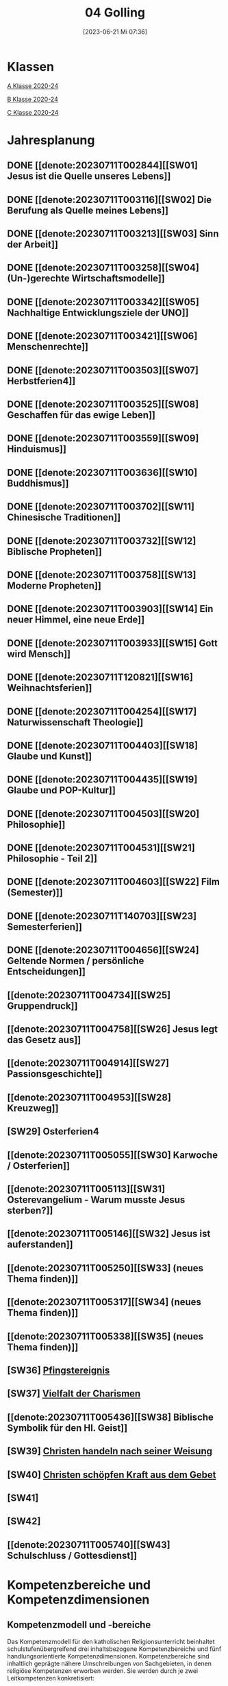 #+title:      04 Golling
#+date:       [2023-06-21 Mi 07:36]
#+filetags:   :04:plan:Project:
#+identifier: 20230621T073603
#+STARTUP: showall
#+CATEGORY: Topic 04

* Klassen
[[denote:20221228T204513][A Klasse 2020-24]]

[[denote:20221230T193718][B Klasse 2020-24]]

[[denote:20221228T204149][C Klasse 2020-24]]

* Jahresplanung

** DONE [[denote:20230711T002844][[SW01] Jesus ist die Quelle unseres Lebens]]
CLOSED: [2023-09-25 Mo 10:33]
:LOGBOOK:
- State "DONE"       from              [2023-09-25 Mo 10:33]
:END:

** DONE [[denote:20230711T003116][[SW02] Die Berufung als Quelle meines Lebens]]
CLOSED: [2023-09-25 Mo 08:33] SCHEDULED: <2023-09-18 Mo>
:LOGBOOK:
- State "DONE"       from              [2023-09-25 Mo 08:33]
:END:

** DONE [[denote:20230711T003213][[SW03] Sinn der Arbeit]]
CLOSED: [2023-09-30 Sa 12:04] SCHEDULED: <2023-09-25 Mo>
:LOGBOOK:
- State "DONE"       from              [2023-09-30 Sa 12:04]
:END:

** DONE [[denote:20230711T003258][[SW04] (Un-)gerechte Wirtschaftsmodelle]]
CLOSED: [2023-10-07 Sa 23:04] SCHEDULED: <2023-10-02 Mo>
:LOGBOOK:
- State "DONE"       from              [2023-10-07 Sa 23:04]
:END:

** DONE [[denote:20230711T003342][[SW05] Nachhaltige Entwicklungsziele der UNO]]
CLOSED: [2023-10-16 Mo 08:50] SCHEDULED: <2023-10-09 Mo>
:LOGBOOK:
- State "DONE"       from              [2023-10-16 Mo 08:50]
:END:

** DONE [[denote:20230711T003421][[SW06] Menschenrechte]]
CLOSED: [2023-10-21 Sa 10:58] SCHEDULED: <2023-10-16 Mo>
:LOGBOOK:
- State "DONE"       from              [2023-10-21 Sa 10:58]
:END:

** DONE [[denote:20230711T003503][[SW07] Herbstferien4]]
CLOSED: [2023-11-02 Do 10:49] SCHEDULED: <2023-10-23 Mo>
:LOGBOOK:
- State "DONE"       from              [2023-11-02 Do 10:49]
:END:

** DONE [[denote:20230711T003525][[SW08] Geschaffen für das ewige Leben]]
CLOSED: [2023-11-02 Do 10:50] SCHEDULED: <2023-10-30 Mo>
:LOGBOOK:
- State "DONE"       from              [2023-11-02 Do 10:50]
:END:

** DONE [[denote:20230711T003559][[SW09] Hinduismus]]
CLOSED: [2023-11-13 Mo 09:40] SCHEDULED: <2023-11-06 Mo>
:LOGBOOK:
- State "DONE"       from              [2023-11-13 Mo 09:40]
:END:

** DONE [[denote:20230711T003636][[SW10] Buddhismus]]
CLOSED: [2023-11-23 Do 08:27] SCHEDULED: <2023-11-13 Mo>
:LOGBOOK:
- State "DONE"       from              [2023-11-23 Do 08:27]
:END:

** DONE [[denote:20230711T003702][[SW11] Chinesische Traditionen]]
CLOSED: [2023-11-27 Mo 08:40] SCHEDULED: <2023-11-20 Mo>
:LOGBOOK:
- State "DONE"       from              [2023-11-27 Mo 08:40]
:END:

** DONE [[denote:20230711T003732][[SW12] Biblische Propheten]]
CLOSED: [2023-12-04 Mo 10:10] SCHEDULED: <2023-11-27 Mo>
:LOGBOOK:
- State "DONE"       from              [2023-12-04 Mo 10:10]
:END:

** DONE [[denote:20230711T003758][[SW13] Moderne Propheten]]
CLOSED: [2023-12-10 So 23:26] SCHEDULED: <2023-12-04 Mo>
:LOGBOOK:
- State "DONE"       from              [2023-12-10 So 23:26]
:END:

** DONE [[denote:20230711T003903][[SW14] Ein neuer Himmel, eine neue Erde]]
CLOSED: [2023-12-17 So 15:01] SCHEDULED: <2023-12-11 Mo>
:LOGBOOK:
- State "DONE"       from              [2023-12-17 So 15:01]
:END:

** DONE [[denote:20230711T003933][[SW15] Gott wird Mensch]]
CLOSED: [2024-01-05 Fr 18:44] SCHEDULED: <2023-12-18 Mo>
:LOGBOOK:
- State "DONE"       from              [2024-01-05 Fr 18:44]
:END:

** DONE [[denote:20230711T120821][[SW16] Weihnachtsferien]]
CLOSED: [2023-12-25 Mo 23:01] SCHEDULED: <2023-12-25 Mo>
:LOGBOOK:
- State "DONE"       from              [2023-12-25 Mo 23:01]
:END:

** DONE [[denote:20230711T004254][[SW17] Naturwissenschaft Theologie]]
CLOSED: [2024-01-05 Fr 18:44] SCHEDULED: <2024-01-01 Mo>
:LOGBOOK:
- State "DONE"       from              [2024-01-05 Fr 18:44]
:END:

** DONE [[denote:20230711T004403][[SW18] Glaube und Kunst]]
CLOSED: [2024-01-14 So 21:53] SCHEDULED: <2024-01-08 Mo>
:LOGBOOK:
- State "DONE"       from              [2024-01-14 So 21:53]
:END:

** DONE [[denote:20230711T004435][[SW19] Glaube und POP-Kultur]]
CLOSED: [2024-01-21 So 16:53] SCHEDULED: <2024-01-15 Mo>
:LOGBOOK:
- State "DONE"       from              [2024-01-21 So 16:53]
:END:

** DONE [[denote:20230711T004503][[SW20] Philosophie]]
CLOSED: [2024-01-28 So 00:59] SCHEDULED: <2024-01-22 Mo>
:LOGBOOK:
- State "DONE"       from              [2024-01-28 So 00:59]
:END:

** DONE [[denote:20230711T004531][[SW21] Philosophie - Teil 2]]
CLOSED: [2024-02-02 Fr 08:54] SCHEDULED: <2024-01-29 Mo>
:LOGBOOK:
- State "DONE"       from              [2024-02-02 Fr 08:54]
:END:

** DONE [[denote:20230711T004603][[SW22] Film (Semester)]]
CLOSED: [2024-02-13 Di 14:23] SCHEDULED: <2024-02-05 Mo>
:LOGBOOK:
- State "DONE"       from              [2024-02-13 Di 14:23]
:END:

** DONE [[denote:20230711T140703][[SW23] Semesterferien]]
CLOSED: [2024-02-13 Di 14:24] SCHEDULED: <2024-02-12 Mo>
:LOGBOOK:
- State "DONE"       from              [2024-02-13 Di 14:24]
:END:

** DONE [[denote:20230711T004656][[SW24] Geltende Normen / persönliche Entscheidungen]]
CLOSED: [2024-02-23 Fr 21:21] SCHEDULED: <2024-02-19 Mo>
:LOGBOOK:
- State "DONE"       from              [2024-02-23 Fr 21:21]
:END:

** [[denote:20230711T004734][[SW25] Gruppendruck]]
SCHEDULED: <2024-02-26 Mo>

** [[denote:20230711T004758][[SW26] Jesus legt das Gesetz aus]]
SCHEDULED: <2024-03-04 Mo>

** [[denote:20230711T004914][[SW27] Passionsgeschichte]]
SCHEDULED: <2024-03-11 Mo>

** [[denote:20230711T004953][[SW28] Kreuzweg]]
SCHEDULED: <2024-03-18 Mo>

** [SW29] Osterferien4
SCHEDULED: <2024-03-25 Mo>

** [[denote:20230711T005055][[SW30] Karwoche / Osterferien]]
SCHEDULED: <2024-04-01 Mo>

** [[denote:20230711T005113][[SW31] Osterevangelium - Warum musste Jesus sterben?]]
SCHEDULED: <2024-04-08 Mo>

** [[denote:20230711T005146][[SW32] Jesus ist auferstanden]]
SCHEDULED: <2024-04-15 Mo>

** [[denote:20230711T005250][[SW33] (neues Thema finden)]]
SCHEDULED: <2024-04-22 Mo>

** [[denote:20230711T005317][[SW34] (neues Thema finden)]]
SCHEDULED: <2024-04-29 Mo>

** [[denote:20230711T005338][[SW35] (neues Thema finden)]]
SCHEDULED: <2024-05-06 Mo>

** [SW36] [[denote:20230711T005529][Pfingstereignis]]
SCHEDULED: <2024-05-13 Mo>

** [SW37] [[denote:20230711T005614][Vielfalt der Charismen]]
SCHEDULED: <2024-05-20 Mo>

** [[denote:20230711T005436][[SW38] Biblische Symbolik für den Hl. Geist]]
SCHEDULED: <2024-05-27 Mo>

** [SW39] [[denote:20230711T005635][Christen handeln nach seiner Weisung]]
SCHEDULED: <2024-06-03 Mo>

** [SW40] [[denote:20230711T005715][Christen schöpfen Kraft aus dem Gebet]]
SCHEDULED: <2024-06-10 Mo>

** [SW41]
SCHEDULED: <2024-06-17 Mo>

** [SW42]
SCHEDULED: <2024-06-24 Mo>

** [[denote:20230711T005740][[SW43] Schulschluss / Gottesdienst]]
SCHEDULED: <2024-07-01 Mo>

* Kompetenzbereiche und Kompetenzdimensionen

** Kompetenzmodell und -bereiche
Das Kompetenzmodell für den katholischen Religionsunterricht beinhaltet schulstufenübergreifend drei inhaltsbezogene Kompetenzbereiche und fünf handlungsorientierte Kompetenzdimensionen. Kompetenzbereiche sind inhaltlich geprägte nähere Umschreibungen von Sachgebieten, in denen religiöse  Kompetenzen erworben werden. Sie werden durch je zwei Leitkompetenzen konkretisiert:

**** A Menschen und ihre Lebensorientierungen
:PROPERTIES:
:CUSTOM_ID: A
:ID:       ad67e93a-16ee-4140-bde3-48d128f72003
:END:
***** A1 Beziehung verantwortungsvoll gestalten können – zu sich selbst, zu anderen, zur Schöpfung
:PROPERTIES:
:CUSTOM_ID: A1
:ID:       cb7d26ee-c001-4769-9d3b-25efd9eb1fb6
:END:
****** Kompetenzbeschreibung:
:PROPERTIES:
:CUSTOM_ID: A1_KB1
:ID:       1cfd37af-88e0-4712-9d42-cfe1bc93c9d5
:END:
Die Schüler können die Bedeutung eines Einsatzes für ein gerechtes Zusammenleben erkennen und konkrete Handlungsoptionen entwickeln. 

****** Anwendungsbereiche
:PROPERTIES:
:CUSTOM_ID: A1_AB1
:ID:       14961d3d-c15d-4747-8ca5-f630e5825bef
:END:
 - (Biblische) Propheten und Prophetinnen, [[#Bibel Propheten]] [[#Moderne Propheten]]
 - Chancen- und Verteilungsgerechtigkeit 

****** Unterrichtshinweise
:PROPERTIES:
:CUSTOM_ID: A1_UH1
:ID:       7b74684d-3d33-4fd1-a543-f5a2d311004c
:END:
 - Zivilcourage,
 - Friede,
 - Gewaltfreiheit,
 - Menschenrechte, [[#Menschenrechte]]
 - nachhaltige Entwicklungsziele der UNO [[#UNO]]
 - (un-)gerechte Wirtschaftsmodelle [[#Arbeit_Gerechtigkeit]]


 
****** Kompetenzbeschreibungen
:PROPERTIES:
:ID:       8777b77d-cce7-48b4-9b0c-fa0eb74027b1
:CUSTOM_ID: A1_KB2
:END:
Die Schüler können das Verhältnis von geltenden Normen und persönlichen Gewissensentscheidungen analysieren und anhand von Beispielen diskutieren. 

****** Anwendungsbereiche
:PROPERTIES:
:ID:       de75133f-56eb-4129-8b89-66be05c7b0b0
:CUSTOM_ID: A1_AB2
:END:
Bildung des eigenen Gewissens 

****** Unterrichtshinweise
:PROPERTIES:
:ID:       7ecfb539-2ed9-4073-897e-ddaad44f8fcd
:CUSTOM_ID: A1_UH2
:END:
 - Orientierungskriterien bei Entscheidungen, [[#Entscheidungen]]
 - Gruppendruck, [[#Gruppendruck]]
 - sexualethische Fragestellungen,
 - Gesetzesauslegung Jesu (z. B. Sabbatgebot) [[#Sabbatgebot]]

   
***** A2 Sich mit den großen Fragen der Menschen auseinandersetzen können
:PROPERTIES:
:CUSTOM_ID: A2
:ID:       dbb88755-07b4-41ab-acf8-340bdb801e28
:ARCHIVE_TIME: 2021-09-10 Fr 17:32
:ARCHIVE_FILE: ~/org/04_Golling.org
:ARCHIVE_OLPATH: Kompetenzbereiche und Kompetenzdimensionen/Kompetenzmodell und -bereiche/A Menschen und ihre Lebensorientierungen
:ARCHIVE_CATEGORY: 04_Golling
:ARCHIVE_ITAGS: hide
:END:
****** Kompetenzbeschreibungen
:PROPERTIES:
:CUSTOM_ID: A2_KB1
:ID:       c6a11f83-7141-46b4-9394-f33d9e433871
:END:
Die Schüler können Perspektiven für ihr Leben entwickeln und Zukunftspläne entwerfen. 

****** Anwendungsbereiche
:PROPERTIES:
:CUSTOM_ID: A2_AB1
:ID:       0d1f2e35-a1cb-46a6-8b1a-c0a22ebdbf58
:END:

****** Unterrichtshinweise
:PROPERTIES:
:CUSTOM_ID: A2_UH1
:ID:       2b37efff-74cf-4fcb-8be4-dcc0da73040a
:END:
 - Sehnsüchte und Lebensträume, [[#Jesus Quelle des Lebens]]
 - persönliche und berufliche Ziele, [[#Berufung]] [[#Sinn der Arbeit]]
 - Utopien und Dystopien
 - Einführung in die Philosophie [[#Einführung Philosophie]] [[#Philosophie 2]]


 
****** Kompetenzbeschreibungen
:PROPERTIES:
:ID:       9ae56f4a-2585-4f12-a10f-8577722b0b0c
:CUSTOM_ID: A2_KB2
:END:
Die Schüler können die über den Tod hinausgehende christliche Hoffnung beschreiben. 

****** Anwendungsbereiche
:PROPERTIES:
:ID:       8716faa9-eed0-46aa-9533-a112ad6efa83
:CUSTOM_ID: A2_AB2
:END:
 - Biblisch-hermeneutische Kompetenz: eschatologische Bilder; Erlösungsglaube [[#Apokalypse]]

****** Unterrichtshinweise
:PROPERTIES:
:ID:       39c699c0-be13-4a35-b023-2a39a8b1cace
:CUSTOM_ID: A2_UH2
:END:


**** B Gelehrte und gelebte Bezugsreligion
:PROPERTIES:
:CUSTOM_ID: A1_AB1
:ID:       a6533a59-ae26-4205-9ed2-ede4afde8380
:END:
***** B3 Grundlagen und Leitmotive des christlichen Glaubens kennen und für das eigene Leben deuten können
:PROPERTIES:
:CUSTOM_ID: B3
:ID:       deec55c1-64f2-4553-880b-2cc980c3febe
:END:
****** Kompetenzbeschreibungen
:PROPERTIES:
:CUSTOM_ID: B3_KB1
:ID:       19520774-5868-45c5-b485-56ab047c3301
:END:
Die Schüler können Leiden, Sterben und Auferstehung Jesu Christi als Hoffnungsbild für Menschen reflektieren. 

****** Anwendungsbereiche
:PROPERTIES:
:CUSTOM_ID: B3_AB1
:ID:       ee053a90-11c2-41d7-ad23-dc6a8e4648e5
:END:

****** Unterrichtshinweise
:PROPERTIES:
:CUSTOM_ID: B3_UH1
:ID:       b24af8be-4ba0-4763-b861-02a47777bb27
:END:
 - Erfahrungen von Scheitern und Neubeginn, [[#Scheitern Neubeginn]]
 - Passionsgeschichte und Osterevangelium, [[#Passionsgeschichte]] [[#Osterevangelium]] [[#Jesus ist auferstanden]]
 - Bedeutung des Kreuzes, [[#Kreuzweg]]
 - österlicher Glaube als christliche Lebenshaltung [[#ewiges Leben]]

   
****** Kompetenzbeschreibungen
:PROPERTIES:
:CUSTOM_ID: B3_KB2
:ID:       6b799913-c2bd-42e7-a0dd-5bcf603a9bd0
:END:
Die Schüler können das vielfältige Wirken des Heiligen Geistes entdecken und charakterisieren. 

****** Anwendungsbereiche
:PROPERTIES:
:CUSTOM_ID: B3_AB2
:ID:       98567417-91c4-436e-ab5c-632ab26e45cb
:END:
 - Biblische Symbolik für den Geist Gottes, [[#Symbole Hl. Geist]]
 - Vielfalt der Charismen [[#Charismen Begabungen]]

****** Unterrichtshinweise
:PROPERTIES:
:CUSTOM_ID: B3_UH2
:ID:       f70b2a63-1f6e-4017-9d12-e84cf5770dee
:END:
 - Pfingstereignis (Apg 2), [[#Pfingsten]]
 - Ängste überwinden und Begabungen leben [[#Charismen Begabungen]] [[#WWJD]]


***** B4 Kirchliche Grundvollzüge kennen und religiös-spirituelle Ausdrucksformen gestalten können
:PROPERTIES:
:CUSTOM_ID: B4
:ID:       b132c38f-4ac5-4b06-a360-6b03dcf24ca7
:END:
****** Kompetenzbeschreibungen
:PROPERTIES:
:CUSTOM_ID: B4_KB1
:ID:       c10aceaa-4e69-4b96-85f0-44f26ffe29af
:END:
Die Schüler können die Firmung als Befähigung und Beauftragung zum Mitwirken an den Grundvollzügen der Kirche erläutern. 


****** Anwendungsbereiche
:PROPERTIES:
:CUSTOM_ID: B4_AB1
:ID:       6fa59e0d-d0d5-46ff-85fe-a97c87bf1c92
:END:
Verkündigung – Liturgie – Diakonie - Gemeinschaft [[#Grundvollzüge Kirche]]


****** Unterrichtshinweise
:PROPERTIES:
:CUSTOM_ID: B4_UH1
:ID:       e5c3460b-3a60-4963-ac2c-081c15cc3c9d
:END:
 - Sakrament: Firmung – Entscheidung zur (Nicht-)Teilhabe;
 - Möglichkeiten des Mitwirkens junger Menschen in der Kirche,
 - Compassion [[#Compassion Gebet]]


   
****** Kompetenzbeschreibungen
:PROPERTIES:
:CUSTOM_ID: B4_KB2
:ID:       467426d7-9999-415b-8c4f-a06e703aa06f
:END:


****** Anwendungsbereiche
:PROPERTIES:
:CUSTOM_ID: B4_AB2
:ID:       4bc8287e-0e3a-4a80-a267-a5c8f4b75243
:END:


****** Unterrichtshinweise
:PROPERTIES:
:CUSTOM_ID: B4_UH2
:ID:       238b1339-4a6b-4737-84bb-03f6af587857
:END:


**** C Religiöse und weltanschauliche Vielfalt in Gesellschaft und Kultur 
:PROPERTIES:
:CUSTOM_ID: C
:ID:       424c486b-eb3b-445e-8f89-ea7a237ca305
:END:
***** C5 Medien, Kunst und Kultur im Kontext religiöser Weltwahrnehmung interpretieren, beurteilen und gestalten können
:PROPERTIES:
:CUSTOM_ID: C5
:ID:       047a6ac4-28bd-4b1a-ae05-4f2dcf656d98
:END:
****** Kompetenzbeschreibungen
:PROPERTIES:
:CUSTOM_ID: C5_KB1
:ID:       bfe411bb-0f0c-4f19-b0ed-0f081b66307b
:END:
Die Schüler können Kunst als Möglichkeit religiöser Weltdeutung verstehen und ihr eigenes kreatives Potential entfalten. 
[[#GLaube_Kunst]]

****** Anwendungsbereiche
:PROPERTIES:
:CUSTOM_ID: C5_AB1
:ID:       b9bc6ae2-3955-4779-82a3-679f162c7086
:END:

****** Unterrichtshinweise
:PROPERTIES:
:ID:       8a6d6eb5-c86d-4332-8525-1bc5cd5e6b41
:CUSTOM_ID: C5_UH1
:END:
 - Begegnung mit Kunst im religiösen Kontext, [[#Glaube_Kunst]] [[#Kunst Auferstehung]]
 - verschiedene Formen und Funktionen von Kunst, [[#Formen Kunst]]
 - Religion in der Populärkultur [[#Glaube_POP]]


****** Kompetenzbeschreibungen
:PROPERTIES:
:CUSTOM_ID: C5_KB2
:ID:       0dd441aa-f152-4c33-ba4a-334a3e224b87
:END:

****** Anwendungsbereiche
:PROPERTIES:
:CUSTOM_ID: C5_AB2
:ID:       52bfeec8-a213-4314-bb8d-e84654647253
:END:

****** Unterrichtshinweise
:PROPERTIES:
:CUSTOM_ID: C5_UH2
:ID:       3392d789-5838-44b2-930c-dc50207f772d
:END:


***** C6 Unterschiedlichen Lebensweisen und Glaubensformen reflexiv begegnen können
:PROPERTIES:
:CUSTOM_ID: C6
:ID:       26987d80-8833-4106-9842-efe01e5dbad2
:END:
****** Kompetenzbeschreibungen
:PROPERTIES:
:CUSTOM_ID: C6_KB1
:ID:       cecbcf92-831d-48f7-98ee-5ee8614a74bf
:END:
Die Schülerinnen und Schüler kennen Charakteristika asiatischer Glaubenstraditionen und können diese mit dem christlichen Glaubensverständnis vergleichen. 

****** Anwendungsbereiche
:PROPERTIES:
:CUSTOM_ID: C6_AB1
:ID:       42297147-05ed-4e35-a8ae-63fcfe01f874
:END:

****** Unterrichtshinweise
:PROPERTIES:
:CUSTOM_ID: C6_UH1
:ID:       1d0eeb49-dbcd-45c1-9b12-f454885c4cac
:END:
 - Elementare Inhalte und religiöse Praxis in Hinduismus, Buddhismus und chinesischen Religionen: Anfänge, prägende Persönlichkeiten, Meditation, Erlösungswege [[#Hinduismus]] [[#Buddhismus]] [[#Chinesische Traditionen]]

   
****** Kompetenzbeschreibungen
:PROPERTIES:
:CUSTOM_ID: C6_KB2
:ID:       0971b876-a524-453b-a101-b6c28586443e
:END:
Die Schülerinnen und Schüler können lebensförderliche und lebensfeindliche Aspekte in Religionen und Weltanschauungen benennen und beurteilen. 

****** Anwendungsbereiche
:PROPERTIES:
:CUSTOM_ID: C6_AB2
:ID:       e1949525-53a0-4165-9486-63033a965016
:END:

****** Unterrichtshinweise
:PROPERTIES:
:CUSTOM_ID: C6_UH2
:ID:       7ab1da03-0f2d-4e2d-96fd-7b92b5bfd91b
:END:
 - Lebensgestaltung in Freiheit, [[#Leben Freiheit]]
 - Befähigung zur oder Verlust der Eigenverantwortung,
 - Gewaltstrukturen in Ideologien [[#Ideologien Fundamentalismus]]
 - Missbrauch von Religion und Autorität,
 - Fundamentalismus [[#Ideologien Fundamentalismus]]



**** Kompetenzdimensionen 
beschreiben die Handlungsmodi der Aneignung der Kompetenzen und finden sich in den Kompetenzbeschreibungen wieder:
 - Wahrnehmen und beschreiben religiös bedeutsamer Phänomene (Perzeption)
 - Verstehen und deuten religiös bedeutsamer Sprache und Glaubenszeugnisse (Kognition)
 - Gestalten und handeln in religiösen und ethischen Fragen (Performanz)
 - Kommunizieren und (be)urteilen von Überzeugungen mit religiösen Argumenten und im Dialog (Interaktion)
 - Teilhaben und entscheiden – begründete (Nicht-)Teilhabe an religiöser und gesellschaftlicher Praxis (Partizipation)

*** Zentrale fachliche Konzepte
Folgende Leitideen, strukturiert in Begriffspaaren, kennzeichnen die zentralen fachlichen Konzepte des katholischen Religionsunterrichts. 

**** Lebensrealitäten und Transzendenz
Christlicher Glaube versteht den Menschen in seiner Bio-grafie  und  in  seinen  Lebensbezügen  als  transzendentes  Wesen und erschließt Wege der Sinnfindung durch Trans-zendenzbezug.

**** Gottesliebe und Menschenliebe
Das  jüdisch-christliche  Gottes- und Menschenbild steht für eine lebensbejahende Grundhaltung zu sich selbst, den Mitmenschen und der Welt. Das  Beziehungsgeschehen zwischen Gott und Mensch und der Menschen untereinander ist getragen von der bedingungslosen Liebe Gottes. Unabhängig von Fähigkeiten und erbrachten Leistungen ist der Mensch in seiner Würde unantastbar.

**** Jesus der Christus
Das  Christentum orientiert sich am Reden und Handeln Jesu, das die vergebende und heilende Zuwendung Gottes zu den Menschen zeigt. In seiner den Tod überwindenden Auferstehung kann in der Brüchigkeit des Lebens Versöhnung und Erlösung erfahrbar werden. 

**** Freiheit und Offenbarung
Quellen der Offenbarung sind die Bibel und die kirchliche Tradition in ihrer Vielfalt. Auf der darin grundgelegten Freiheit des Menschen basiert die Achtung der Religionsfreiheit jeder Schülerin und jedes Schülers.

**** Zusage und Verantwortung
Ausgehend vom Verdankt-Sein allen Lebens wissen sich Christinnen und Christen beauftragt und befähigt Verantwortung in der Welt zu übernehmen. Dabei leiten sie Hoffnungsperspektiven, die auf biblischen Zusagen aufbauen.

*** Didaktische Grundsätze
In der Mitte des Religionsunterrichts stehen die Schülerin-nen und Schüler, ihr Leben, ihr Glaube.

Für den katholischen Religionsunterricht sind das Prinzip der Korrelation, das die wechselseitige Erschließung von Glauben und Leben meint, und das Prinzip des „Ganzen im Fragment“, das sich der Elementarisierung und dem exemplarischen Lernen verpflichtet weiß, zentral. 

Die didaktisch reflektierte Setzung von Schwerpunkten ist besonders bei einstündig geführten Klassen und im schul-stufenübergreifenden Unterricht notwendig.

Bezugnehmend auf das Kompetenzmodell sind folgende religionsdidaktische Grundsätze hervorzuheben:

*Fokus: Religiöse Sprache und Symbole*
Die Alphabetisierung in religiöser Sprache umfasst das Erkennen und Verstehen religiöser Sprachformen und das Erschließen vielfältiger Symbole in ihrer Mehrdimensionalität. Eine individuelle und kreative Ausdrucksfähigkeit wird gefördert.

*Fokus: Philosophieren und Theologisieren*
Der Religionsunterricht fördert die Fragekompetenz, initiiert Suchbewegungen im religiös-existenziellen Kontext und schult die Argumentationsfähigkeit. Er verpflichtet nicht auf einen Glauben, vielmehr fördert er die Entscheidungsfähigkeit der Schülerinnen und Schüler in religiösen und ethischen Belangen.

*Fokus: Actio und Contemplatio*
Performatives Lernen zielt ab auf das reflektierende Erleben religiöser Vollzüge und ethischen Handelns. Die Erfahrungsbezogenheit des Religionsunterrichts wird in Gebet, Stille und Meditation sowie in gemeinsamen Feiern, Aktionen und Projekten erlebbar.

*Fokus: Beziehung und Resonanz*
Im Beziehungsgeschehen zwischen Gott, Mensch und Welt angelegt, umfasst schulische religiöse Bildung eine biografische und narrative Komponente und vollzieht sich besonders im Lernen voneinander, miteinander und über-einander. 

*** Hinweise zum Lehrplan
Der Lehrplan für katholische Religion umfasst drei Kompetenzbereiche (A, B und C). Jeder dieser Bereiche wird jahrgangsübergreifend durch je zwei Leitkompetenzen (1-6) konkretisiert. 

**** KB – Kompetenzbeschreibungen
Den Leitkompetenzen sind schulstufenspezifische Kompetenzbeschreibungen (KB) zugeordnet, die angeben, welche Kompetenzen von allen Schülerinnen und Schülern erworben werden sollen. In jedem Schuljahr sind alle im Kompetenzmodell genannten Kompetenzdimensionen (Perzeption, Kognition, Performanz, Interaktion, Partizipation) zu berücksichtigen.Der Lehrplan für katholische Religion umfasst drei Kompetenzbereiche (A, B und C).Jeder dieser Bereiche wird jahrgangsübergreifend durch je zwei Leitkompetenzen (1-6) konkretisiert. 

**** AB – Anwendungsbereiche
Inhaltlich konkretisiert werden die Kompetenzbeschreibungen durch Anwendungsbereiche (AB). Diese benennen repräsentative Beispiele für Themenfelder, anhand derer Kompetenzen erworben werden. Wo solche benannt sind, sind sie verbindlich zu behandeln. Weitere Anwendungsbereiche können frei gewählt werden.Wo keine Anwendungsbereiche benannt sind, ist es Aufgabe der Lehrerinnen und Lehrer Anwendungsbereiche zu definieren.

**** UH – Unterrichtshinweise
Unterrichtshinweise (UH) sind als Ergänzungen zu den Fachlehrplänen gedacht. Sie geben Empfehlungen für die Umsetzung des kompetenzorientierten Lehrplans und unterstützen bei der Unterrichtsplanung.


** Themengebiete (nach Kirchenjahr, Heilige Schrift, ...)


** Ziele formulieren
  

** Methoden entwickeln
Ich hatte gerade am Dienstag ein Gespräch mit der 4a: ihr passives und lethargisches Verhalten ist manchmal ein Zeichen, dass der Unterricht für sie zu fad und uninteressant ist. Sie wollen die Themen lieber selbständig erarbeiten. Ihre Vorschläge:

 - Gruppenarbeit
 - Tablets / Neue Medien: kahoot!, LearningApps, ...
 - Arbeitsblätter
 - Filme + Diskussion
 - (Impuls)Texte + Austausch
 - Spiele
 - Malen

Für das aktuelle Thema "Sehnsucht, Glück, Drogen" erarbeiten die Schüler in Kleingruppen selbständig eine bestimmte Droge / Sucht.

 - Nadine, Noemi, Heidi, Selina: Heroin, Haschisch
 - Hannah, Yvonne, Vanessa, Lea: Rauchen / Nikotin
 - Leo, Manuel, Andreas, Michael: Spielsucht
 - Julia, Viktoria: Alkhohol
 - Ivan, Martin: Marihuana
 - Roman, Florian: Esssucht, Magersucht (?)

Jede Gruppe soll die Giftstoffe, ihre Wirkung, Anzeichen der Abhängigkeit, etc herausrabeiten, aber ebenso Möglichkeiten des Entzugs, Heilung aufzeigen.


* Ablauf einer Stunde

 1. Andocken an letzte Stunde / Whg / Aufzeichnungen
 2. Hinführung zu neuem Thema
 3. Erarbeitung durch Schüler
 4. Verinnerlichung / Heftarbeit
 5. "Was habt ihr gelernt?" - offene Fragen.


   
* Checkbox [0/8] 

  - [ ] Klasse?
  - [ ] Ideen
  - [ ] Themen
  - [ ] Ziele
  - [ ] Methoden
  - [ ] Materialen
  - [ ] Gitarre
  - [ ] Ablauf der Stunde


* Aufzeichnungen / Mitarbeit
In diesem org.-file zeichne ich die Mitarbeit der einzelnen Schüler auf.


* Footnotes

[fn:6] [[http://www.treffpunkt-umweltethik.de/umweltethische-modelle/anthropozentrisch.htm]] 

[fn:5] [[https://www.bibelwerk.de/home/sonntagslesungen]]

[fn:4] [[https://www.theoceancleanup.com/]]

[fn:3] [[https://www.youtube.com/watch?v=xsjOl4URtco]]

[fn:2] Quelle: KOGLER, Franz (Hrsg) (2009): Herders Neues Bibellexikon. - Univ.-Prof. Dr. Matthias STUBHANN: Fasten (S. 202-203). Freiburg: Herder Verlag.

[fn:1] Die Youtube-Geschichte eher auslassen: "How to have"  verweist auf pädophile Videos. YouTube ist nach einem Guardian-Artikel dabei, dieser Sache nachzugehen.
